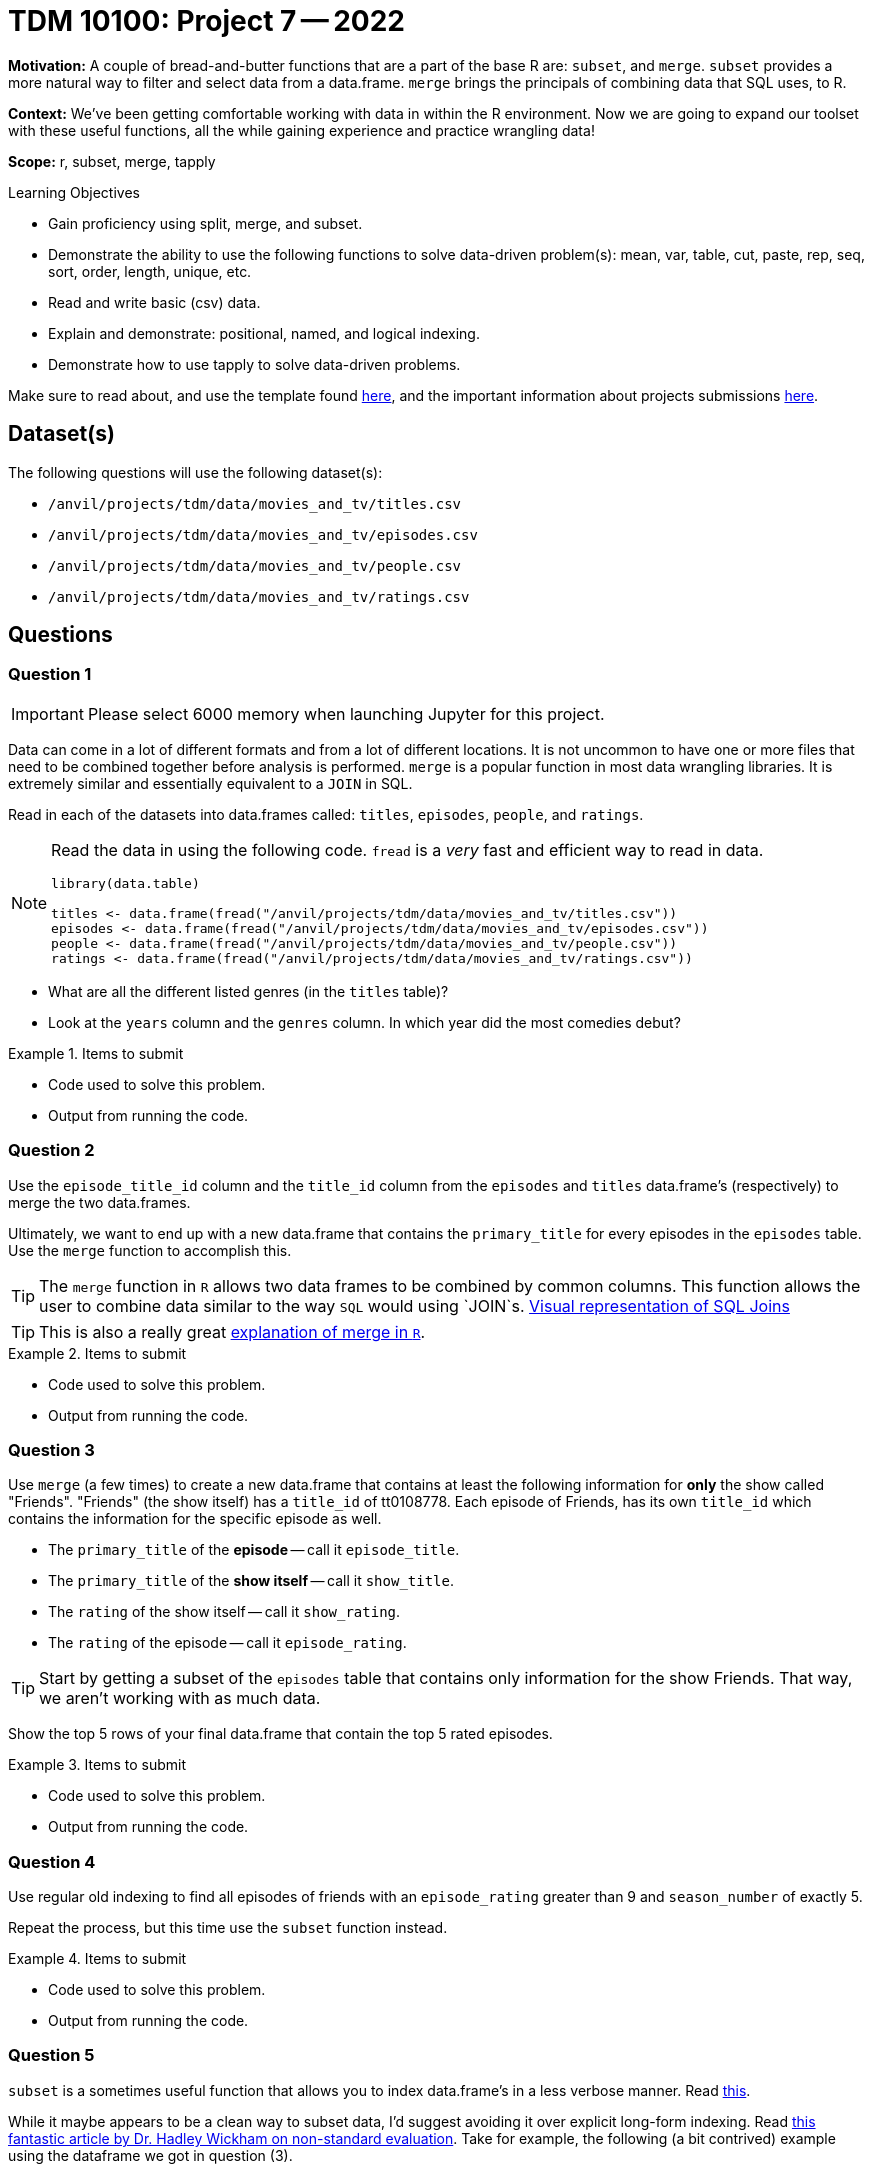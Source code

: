 = TDM 10100: Project 7 -- 2022

**Motivation:** A couple of bread-and-butter functions that are a part of the base R are: `subset`, and `merge`. `subset` provides a more natural way to filter and select data from a data.frame. `merge` brings the principals of combining data that SQL uses, to R.

**Context:** We've been getting comfortable working with data in within the R environment. Now we are going to expand our toolset with these useful functions, all the while gaining experience and practice wrangling data!

**Scope:** r, subset, merge, tapply

.Learning Objectives
****
- Gain proficiency using split, merge, and subset.
- Demonstrate the ability to use the following functions to solve data-driven problem(s): mean, var, table, cut, paste, rep, seq, sort, order, length, unique, etc.
- Read and write basic (csv) data.
- Explain and demonstrate: positional, named, and logical indexing.
- Demonstrate how to use tapply to solve data-driven problems.
****

Make sure to read about, and use the template found xref:templates.adoc[here], and the important information about projects submissions xref:submissions.adoc[here].

== Dataset(s)

The following questions will use the following dataset(s):

- `/anvil/projects/tdm/data/movies_and_tv/titles.csv`
- `/anvil/projects/tdm/data/movies_and_tv/episodes.csv`
- `/anvil/projects/tdm/data/movies_and_tv/people.csv`
- `/anvil/projects/tdm/data/movies_and_tv/ratings.csv`

== Questions

=== Question 1

[IMPORTANT]
====
Please select 6000 memory when launching Jupyter for this project.
====

Data can come in a lot of different formats and from a lot of different locations. It is not uncommon to have one or more files that need to be combined together before analysis is performed. `merge` is a popular function in most data wrangling libraries. It is extremely similar and essentially equivalent to a `JOIN` in SQL.

Read in each of the datasets into data.frames called: `titles`, `episodes`, `people`, and `ratings`.

[NOTE]
====
Read the data in using the following code. `fread` is a _very_ fast and efficient way to read in data.

[source,r]
----
library(data.table)

titles <- data.frame(fread("/anvil/projects/tdm/data/movies_and_tv/titles.csv"))
episodes <- data.frame(fread("/anvil/projects/tdm/data/movies_and_tv/episodes.csv"))
people <- data.frame(fread("/anvil/projects/tdm/data/movies_and_tv/people.csv"))
ratings <- data.frame(fread("/anvil/projects/tdm/data/movies_and_tv/ratings.csv"))
----
====

- What are all the different listed genres (in the `titles` table)?
- Look at the `years` column and the `genres` column. In which year did the most comedies debut?

.Items to submit
====
- Code used to solve this problem.
- Output from running the code.
====

=== Question 2

Use the `episode_title_id` column and the `title_id` column from the `episodes` and `titles` data.frame's (respectively) to merge the two data.frames.

Ultimately, we want to end up with a new data.frame that contains the `primary_title` for every episodes in the `episodes` table. Use the `merge` function to accomplish this.

[TIP]
====
The `merge` function in `R` allows two data frames to be combined by common columns. This function allows the user to combine data similar to the way `SQL` would using `JOIN`s. https://www.codeproject.com/articles/33052/visual-representation-of-sql-joins[Visual representation of SQL Joins]
====

[TIP]
====
This is also a really great https://www.datasciencemadesimple.com/join-in-r-merge-in-r/[explanation of merge in `R`].
====

.Items to submit
====
- Code used to solve this problem.
- Output from running the code.
====

=== Question 3

Use `merge` (a few times) to create a new data.frame that contains at least the following information for **only** the show called "Friends". "Friends" (the show itself) has a `title_id` of tt0108778. Each episode of Friends, has its own `title_id` which contains the information for the specific episode as well.

- The `primary_title` of the **episode** -- call it `episode_title`.
- The `primary_title` of the **show itself** -- call it `show_title`.
- The `rating` of the show itself -- call it `show_rating`.
- The `rating` of the episode -- call it `episode_rating`.

[TIP]
====
Start by getting a subset of the `episodes` table that contains only information for the show Friends. That way, we aren't working with as much data.
====

Show the top 5 rows of your final data.frame that contain the top 5 rated episodes.

.Items to submit
====
- Code used to solve this problem.
- Output from running the code.
====

=== Question 4

Use regular old indexing to find all episodes of friends with an `episode_rating` greater than 9 and `season_number` of exactly 5.

Repeat the process, but this time use the `subset` function instead.

.Items to submit
====
- Code used to solve this problem.
- Output from running the code.
====

=== Question 5


`subset` is a sometimes useful function that allows you to index data.frame's in a less verbose manner. Read https://the-examples-book.com/programming-languages/R/subset[this]. 

While it maybe appears to be a clean way to subset data, I'd suggest avoiding it over explicit long-form indexing. Read http://adv-r.had.co.nz/Computing-on-the-language.html[this fantastic article by Dr. Hadley Wickham on non-standard evaluation]. Take for example, the following (a bit contrived) example using the dataframe we got in question (3).

[source,r]
----
season_number = 6
results[results$episode_rating > 9 & results$season_number == season_number,]
subset(results, episode_rating > 9 & season_number == season_number)
----

Read that provided article and do your best to explain _why_ `subset` gets a different result than our example that uses regular indexing.

.Items to submit
====
- Code used to solve this problem.
- Output from running the code.
====

[WARNING]
====
_Please_ make sure to double check that your submission is complete, and contains all of your code and output before submitting. If you are on a spotty internet connection, it is recommended to download your submission after submitting it to make sure what you _think_ you submitted, was what you _actually_ submitted.
                                                                                                                             
In addition, please review our xref:book:projects:submissions.adoc[submission guidelines] before submitting your project.
====
